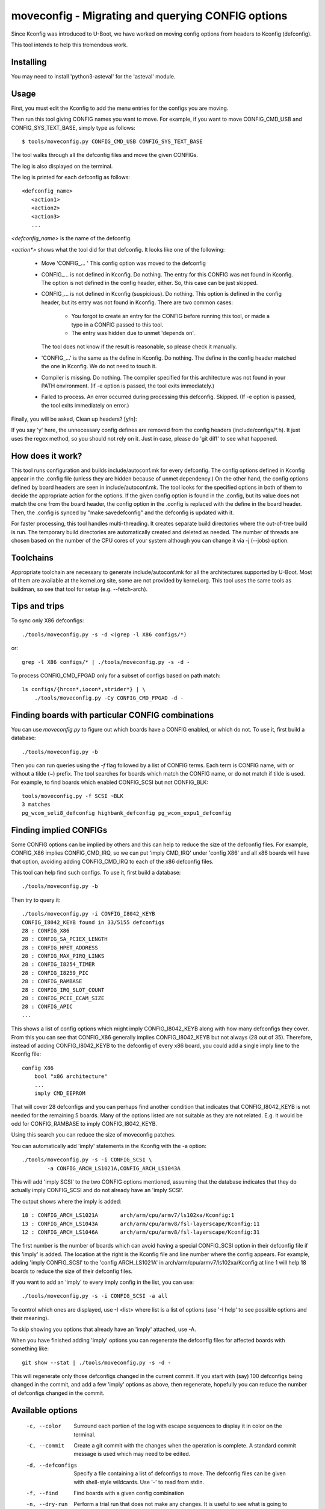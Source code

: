.. SPDX-License-Identifier: GPL-2.0+

moveconfig - Migrating and querying CONFIG options
==================================================

Since Kconfig was introduced to U-Boot, we have worked on moving
config options from headers to Kconfig (defconfig).

This tool intends to help this tremendous work.

Installing
----------

You may need to install 'python3-asteval' for the 'asteval' module.

Usage
-----

First, you must edit the Kconfig to add the menu entries for the configs
you are moving.

Then run this tool giving CONFIG names you want to move.
For example, if you want to move CONFIG_CMD_USB and CONFIG_SYS_TEXT_BASE,
simply type as follows::

  $ tools/moveconfig.py CONFIG_CMD_USB CONFIG_SYS_TEXT_BASE

The tool walks through all the defconfig files and move the given CONFIGs.

The log is also displayed on the terminal.

The log is printed for each defconfig as follows::

  <defconfig_name>
     <action1>
     <action2>
     <action3>
     ...

`<defconfig_name>` is the name of the defconfig.

`<action*>` shows what the tool did for that defconfig.
It looks like one of the following:

 - Move 'CONFIG\_... '
   This config option was moved to the defconfig

 - CONFIG\_... is not defined in Kconfig.  Do nothing.
   The entry for this CONFIG was not found in Kconfig.  The option is not
   defined in the config header, either.  So, this case can be just skipped.

 - CONFIG\_... is not defined in Kconfig (suspicious).  Do nothing.
   This option is defined in the config header, but its entry was not found
   in Kconfig.
   There are two common cases:

     - You forgot to create an entry for the CONFIG before running
       this tool, or made a typo in a CONFIG passed to this tool.
     - The entry was hidden due to unmet 'depends on'.

   The tool does not know if the result is reasonable, so please check it
   manually.

 - 'CONFIG\_...' is the same as the define in Kconfig.  Do nothing.
   The define in the config header matched the one in Kconfig.
   We do not need to touch it.

 - Compiler is missing.  Do nothing.
   The compiler specified for this architecture was not found
   in your PATH environment.
   (If -e option is passed, the tool exits immediately.)

 - Failed to process.
   An error occurred during processing this defconfig.  Skipped.
   (If -e option is passed, the tool exits immediately on error.)

Finally, you will be asked, Clean up headers? [y/n]:

If you say 'y' here, the unnecessary config defines are removed
from the config headers (include/configs/\*.h).
It just uses the regex method, so you should not rely on it.
Just in case, please do 'git diff' to see what happened.


How does it work?
-----------------

This tool runs configuration and builds include/autoconf.mk for every
defconfig.  The config options defined in Kconfig appear in the .config
file (unless they are hidden because of unmet dependency.)
On the other hand, the config options defined by board headers are seen
in include/autoconf.mk.  The tool looks for the specified options in both
of them to decide the appropriate action for the options.  If the given
config option is found in the .config, but its value does not match the
one from the board header, the config option in the .config is replaced
with the define in the board header.  Then, the .config is synced by
"make savedefconfig" and the defconfig is updated with it.

For faster processing, this tool handles multi-threading.  It creates
separate build directories where the out-of-tree build is run.  The
temporary build directories are automatically created and deleted as
needed.  The number of threads are chosen based on the number of the CPU
cores of your system although you can change it via -j (--jobs) option.


Toolchains
----------

Appropriate toolchain are necessary to generate include/autoconf.mk
for all the architectures supported by U-Boot.  Most of them are available
at the kernel.org site, some are not provided by kernel.org. This tool uses
the same tools as buildman, so see that tool for setup (e.g. --fetch-arch).


Tips and trips
--------------

To sync only X86 defconfigs::

   ./tools/moveconfig.py -s -d <(grep -l X86 configs/*)

or::

   grep -l X86 configs/* | ./tools/moveconfig.py -s -d -

To process CONFIG_CMD_FPGAD only for a subset of configs based on path match::

   ls configs/{hrcon*,iocon*,strider*} | \
       ./tools/moveconfig.py -Cy CONFIG_CMD_FPGAD -d -


Finding boards with particular CONFIG combinations
--------------------------------------------------

You can use `moveconfig.py` to figure out which boards have a CONFIG enabled, or
which do not. To use it, first build a database::

    ./tools/moveconfig.py -b

Then you can run queries using the `-f` flag followed by a list of CONFIG terms.
Each term is CONFIG name, with or without a tilde (~) prefix. The tool searches
for boards which match the CONFIG name, or do not match if tilde is used. For
example, to find boards which enabled CONFIG_SCSI but not CONFIG_BLK::

    tools/moveconfig.py -f SCSI ~BLK
    3 matches
    pg_wcom_seli8_defconfig highbank_defconfig pg_wcom_expu1_defconfig


Finding implied CONFIGs
-----------------------

Some CONFIG options can be implied by others and this can help to reduce
the size of the defconfig files. For example, CONFIG_X86 implies
CONFIG_CMD_IRQ, so we can put 'imply CMD_IRQ' under 'config X86' and
all x86 boards will have that option, avoiding adding CONFIG_CMD_IRQ to
each of the x86 defconfig files.

This tool can help find such configs. To use it, first build a database::

    ./tools/moveconfig.py -b

Then try to query it::

   ./tools/moveconfig.py -i CONFIG_I8042_KEYB
   CONFIG_I8042_KEYB found in 33/5155 defconfigs
   28 : CONFIG_X86
   28 : CONFIG_SA_PCIEX_LENGTH
   28 : CONFIG_HPET_ADDRESS
   28 : CONFIG_MAX_PIRQ_LINKS
   28 : CONFIG_I8254_TIMER
   28 : CONFIG_I8259_PIC
   28 : CONFIG_RAMBASE
   28 : CONFIG_IRQ_SLOT_COUNT
   28 : CONFIG_PCIE_ECAM_SIZE
   28 : CONFIG_APIC
   ...

This shows a list of config options which might imply CONFIG_I8042_KEYB along
with how many defconfigs they cover. From this you can see that CONFIG_X86
generally implies CONFIG_I8042_KEYB but not always (28 out of 35). Therefore,
instead of adding CONFIG_I8042_KEYB to
the defconfig of every x86 board, you could add a single imply line to the
Kconfig file::

    config X86
        bool "x86 architecture"
        ...
        imply CMD_EEPROM

That will cover 28 defconfigs and you can perhaps find another condition that
indicates that CONFIG_I8042_KEYB is not needed for the remaining 5 boards. Many
of the options listed are not suitable as they are not related. E.g. it would be
odd for CONFIG_RAMBASE to imply CONFIG_I8042_KEYB.

Using this search you can reduce the size of moveconfig patches.

You can automatically add 'imply' statements in the Kconfig with the -a
option::

    ./tools/moveconfig.py -s -i CONFIG_SCSI \
            -a CONFIG_ARCH_LS1021A,CONFIG_ARCH_LS1043A

This will add 'imply SCSI' to the two CONFIG options mentioned, assuming that
the database indicates that they do actually imply CONFIG_SCSI and do not
already have an 'imply SCSI'.

The output shows where the imply is added::

   18 : CONFIG_ARCH_LS1021A       arch/arm/cpu/armv7/ls102xa/Kconfig:1
   13 : CONFIG_ARCH_LS1043A       arch/arm/cpu/armv8/fsl-layerscape/Kconfig:11
   12 : CONFIG_ARCH_LS1046A       arch/arm/cpu/armv8/fsl-layerscape/Kconfig:31

The first number is the number of boards which can avoid having a special
CONFIG_SCSI option in their defconfig file if this 'imply' is added.
The location at the right is the Kconfig file and line number where the config
appears. For example, adding 'imply CONFIG_SCSI' to the 'config ARCH_LS1021A'
in arch/arm/cpu/armv7/ls102xa/Kconfig at line 1 will help 18 boards to reduce
the size of their defconfig files.

If you want to add an 'imply' to every imply config in the list, you can use::

    ./tools/moveconfig.py -s -i CONFIG_SCSI -a all

To control which ones are displayed, use -I <list> where list is a list of
options (use '-I help' to see possible options and their meaning).

To skip showing you options that already have an 'imply' attached, use -A.

When you have finished adding 'imply' options you can regenerate the
defconfig files for affected boards with something like::

    git show --stat | ./tools/moveconfig.py -s -d -

This will regenerate only those defconfigs changed in the current commit.
If you start with (say) 100 defconfigs being changed in the commit, and add
a few 'imply' options as above, then regenerate, hopefully you can reduce the
number of defconfigs changed in the commit.


Available options
-----------------

 -c, --color
   Surround each portion of the log with escape sequences to display it
   in color on the terminal.

 -C, --commit
   Create a git commit with the changes when the operation is complete. A
   standard commit message is used which may need to be edited.

 -d, --defconfigs
  Specify a file containing a list of defconfigs to move.  The defconfig
  files can be given with shell-style wildcards. Use '-' to read from stdin.

 -f, --find
   Find boards with a given config combination

 -n, --dry-run
   Perform a trial run that does not make any changes.  It is useful to
   see what is going to happen before one actually runs it.

 -e, --exit-on-error
   Exit immediately if Make exits with a non-zero status while processing
   a defconfig file.

 -s, --force-sync
   Do "make savedefconfig" forcibly for all the defconfig files.
   If not specified, "make savedefconfig" only occurs for cases
   where at least one CONFIG was moved.

 -S, --spl
   Look for moved config options in spl/include/autoconf.mk instead of
   include/autoconf.mk.  This is useful for moving options for SPL build
   because SPL related options (mostly prefixed with CONFIG_SPL\_) are
   sometimes blocked by CONFIG_SPL_BUILD ifdef conditionals.

 -H, --headers-only
   Only cleanup the headers; skip the defconfig processing

 -j, --jobs
   Specify the number of threads to run simultaneously.  If not specified,
   the number of threads is the same as the number of CPU cores.

 -r, --git-ref
   Specify the git ref to clone for building the autoconf.mk. If unspecified
   use the CWD. This is useful for when changes to the Kconfig affect the
   default values and you want to capture the state of the defconfig from
   before that change was in effect. If in doubt, specify a ref pre-Kconfig
   changes (use HEAD if Kconfig changes are not committed). Worst case it will
   take a bit longer to run, but will always do the right thing.

 -v, --verbose
   Show any build errors as boards are built

 -y, --yes
   Instead of prompting, automatically go ahead with all operations. This
   includes cleaning up headers, CONFIG_SYS_EXTRA_OPTIONS, the config whitelist
   and the README.

To see the complete list of supported options, run::

  tools/moveconfig.py -h
